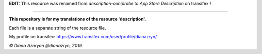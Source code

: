 **EDIT:** This resource was renamed from `description-ooniprobe` to `App Store Description` on transifex !

-------------------------------------------------------------------------------------------------------------------------------

**This repository is for my translations of the resource 'description'.**

Each file is a separate string of the resource file.

My profile on transifex: https://www.transifex.com/user/profile/dianazryn/

*© Diana Azaryan @dianazryn, 2019.*
